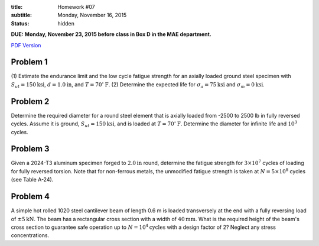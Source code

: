 :title: Homework #07
:subtitle: Monday, November 16, 2015
:status: hidden

**DUE: Monday, November 23, 2015 before class in Box D in the MAE department.**

`PDF Version <{attach}/materials/hw-07.pdf>`_

Problem 1
=========

(1) Estimate the endurance limit and the low cycle fatigue strength for an
axially loaded ground steel specimen with :math:`S_{ut} = 150 \mathrm{ksi}`,
:math:`d= 1.0 \mathrm{in}`, and :math:`T = 70^\circ \mathrm{F}`. (2) Determine
the expected life for :math:`\sigma_a = 75 \mathrm{ksi}` and :math:`\sigma_m=0
\mathrm{ksi}`.

Problem 2
=========

Determine the required diameter for a round steel element that is axially
loaded from -2500 to 2500 lb in fully reversed cycles. Assume it is ground,
:math:`S_{ut} = 150 \mathrm{ksi}`, and is loaded at :math:`T = 70^\circ
\mathrm{F}`. Determine the diameter for infinite life and :math:`10^3` cycles.

Problem 3
=========

Given a 2024-T3 aluminum specimen forged to :math:`2.0 \mathrm{in}` round,
determine the fatigue strength for :math:`3 \times 10^7` cycles of loading for
fully reversed torsion. Note that for non-ferrous metals, the unmodified
fatigue strength is taken at :math:`N = 5 \times 10^8` cycles (see Table A-24).

Problem 4
=========

A simple hot rolled 1020 steel cantilever beam of length 0.6 m is loaded
transversely at the end with a fully reversing load of :math:`\pm 5
\mathrm{kN}`. The beam has a rectangular cross section with a width of
:math:`40 \mathrm{mm}`. What is the required height of the beam's cross section
to guarantee safe operation up to :math:`N = 10^4 \mathrm{cycles}` with a
design factor of 2? Neglect any stress concentrations.
